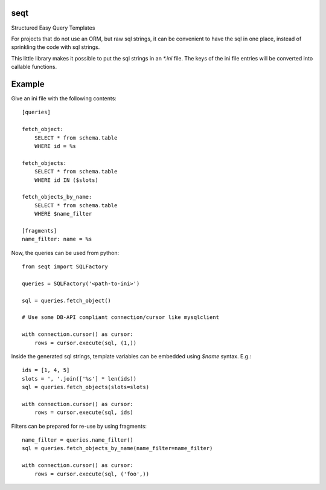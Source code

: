 seqt
====

Structured Easy Query Templates

For projects that do not use an ORM, but raw sql strings, it can be convenient
to have the sql in one place, instead of sprinkling the code with sql strings.

This little library makes it possible to put the sql strings in an `*.ini` file.
The keys of the ini file entries will be converted into callable functions.

Example
=======

Give an ini file with the following contents::

    [queries]

    fetch_object:
        SELECT * from schema.table
        WHERE id = %s

    fetch_objects:
        SELECT * from schema.table
        WHERE id IN ($slots)

    fetch_objects_by_name:
        SELECT * from schema.table
        WHERE $name_filter

    [fragments]
    name_filter: name = %s


Now, the queries can be used from python::

    from seqt import SQLFactory

    queries = SQLFactory('<path-to-ini>')

    sql = queries.fetch_object()
    
    # Use some DB-API compliant connection/cursor like mysqlclient

    with connection.cursor() as cursor:
        rows = cursor.execute(sql, (1,))


Inside the generated sql strings, template variables can be embedded using `$name` syntax. E.g.::

    ids = [1, 4, 5]
    slots = ', '.join(['%s'] * len(ids))
    sql = queries.fetch_objects(slots=slots)

    with connection.cursor() as cursor:
        rows = cursor.execute(sql, ids)


Filters can be prepared for re-use by using fragments::

    name_filter = queries.name_filter()
    sql = queries.fetch_objects_by_name(name_filter=name_filter)

    with connection.cursor() as cursor:
        rows = cursor.execute(sql, ('foo',))






